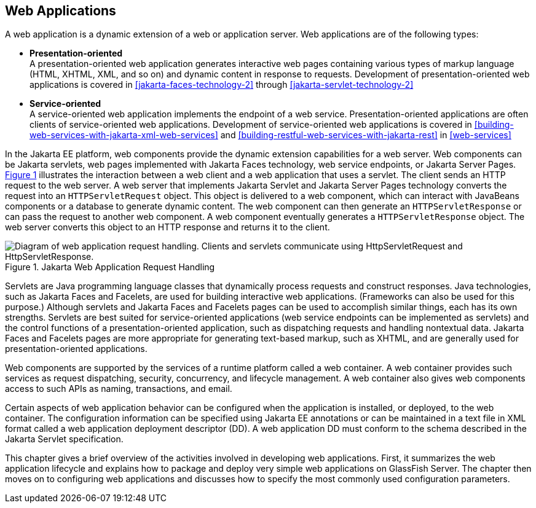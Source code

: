 == Web Applications

A web application is a dynamic extension of a web or application
server. Web applications are of the following types:

* *Presentation-oriented* +
A presentation-oriented web application generates interactive web pages
containing various types of markup language (HTML, XHTML, XML, and so
on) and dynamic content in response to requests. Development of
presentation-oriented web applications is covered in
xref:jakarta-faces-technology-2[xrefstyle=full] through
xref:jakarta-servlet-technology-2[xrefstyle=full]

* *Service-oriented* +
A service-oriented web application implements the endpoint of a web
service. Presentation-oriented applications are often clients of
service-oriented web applications. Development of service-oriented web
applications is covered in
xref:building-web-services-with-jakarta-xml-web-services[xrefstyle=full]
and
xref:building-restful-web-services-with-jakarta-rest[xrefstyle=full] in
xref:web-services[xrefstyle=full]

In the Jakarta EE platform, web components provide the dynamic
extension capabilities for a web server. Web components can be Jakarta
servlets, web pages implemented with Jakarta Faces technology, web
service endpoints, or Jakarta Server Pages.
xref:jakarta-web-application-request-handling[xrefstyle=short]
illustrates the interaction between a web client and a web application
that uses a servlet. The client sends an HTTP request to the web
server. A web server that implements Jakarta Servlet and Jakarta Server
Pages technology converts the request into an `HTTPServletRequest`
object. This object is delivered to a web component, which can interact
with JavaBeans components or a database to generate dynamic content.
The web component can then generate an `HTTPServletResponse` or can
pass the request to another web component. A web component eventually
generates a `HTTPServletResponse` object. The web server converts this
object to an HTTP response and returns it to the client.

[[jakarta-web-application-request-handling]]
image::jakartaeett_dt_013.svg["Diagram of web application request handling. Clients and servlets communicate using HttpServletRequest and HttpServletResponse.",title="Jakarta Web Application Request Handling"]

Servlets are Java programming language classes that dynamically process
requests and construct responses. Java technologies, such as Jakarta
Faces and Facelets, are used for building interactive web applications.
(Frameworks can also be used for this purpose.) Although servlets and
Jakarta Faces and Facelets pages can be used to accomplish similar
things, each has its own strengths. Servlets are best suited for
service-oriented applications (web service endpoints can be implemented
as servlets) and the control functions of a presentation-oriented
application, such as dispatching requests and handling nontextual data.
Jakarta Faces and Facelets pages are more appropriate for generating
text-based markup, such as XHTML, and are generally used for
presentation-oriented applications.

Web components are supported by the services of a runtime platform
called a web container. A web container provides such services as
request dispatching, security, concurrency, and lifecycle management. A
web container also gives web components access to such APIs as naming,
transactions, and email.

Certain aspects of web application behavior can be configured when the
application is installed, or deployed, to the web container. The
configuration information can be specified using Jakarta EE annotations
or can be maintained in a text file in XML format called a web
application deployment descriptor (DD). A web application DD must
conform to the schema described in the Jakarta Servlet specification.

This chapter gives a brief overview of the activities involved in
developing web applications. First, it summarizes the web application
lifecycle and explains how to package and deploy very simple web
applications on GlassFish Server. The chapter then moves on to
configuring web applications and discusses how to specify the most
commonly used configuration parameters.
